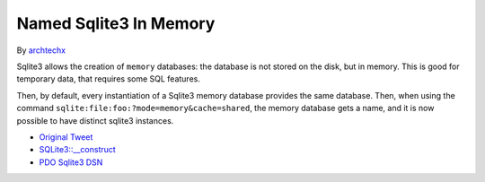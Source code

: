 .. _named-sqlite3-in-memory:

Named Sqlite3 In Memory
-----------------------

.. meta::
	:description:
		Named Sqlite3 In Memory: Sqlite3 allows the creation of ``memory`` databases: the database is not stored on the disk, but in memory.
	:twitter:card: summary_large_image
	:twitter:site: @exakat
	:twitter:title: Named Sqlite3 In Memory
	:twitter:description: Named Sqlite3 In Memory: Sqlite3 allows the creation of ``memory`` databases: the database is not stored on the disk, but in memory
	:twitter:creator: @exakat
	:twitter:image:src: https://php-tips.readthedocs.io/en/latest/_images/named_sqlite3_in_memory.png
	:og:image: https://php-tips.readthedocs.io/en/latest/_images/named_sqlite3_in_memory.png
	:og:title: Named Sqlite3 In Memory
	:og:type: article
	:og:description: Sqlite3 allows the creation of ``memory`` databases: the database is not stored on the disk, but in memory
	:og:url: https://php-tips.readthedocs.io/en/latest/tips/named_sqlite3_in_memory.html
	:og:locale: en

.. raw:: html

	<script type="application/ld+json">{"@context":"https:\/\/schema.org","@graph":[{"@type":"WebPage","@id":"https:\/\/php-tips.readthedocs.io\/en\/latest\/tips\/named_sqlite3_in_memory.html","url":"https:\/\/php-tips.readthedocs.io\/en\/latest\/tips\/named_sqlite3_in_memory.html","name":"Named Sqlite3 In Memory","isPartOf":{"@id":"https:\/\/www.exakat.io\/"},"datePublished":"Wed, 04 Dec 2024 22:01:12 +0000","dateModified":"Wed, 04 Dec 2024 22:01:12 +0000","description":"Sqlite3 allows the creation of ``memory`` databases: the database is not stored on the disk, but in memory","inLanguage":"en-US","potentialAction":[{"@type":"ReadAction","target":["https:\/\/php-tips.readthedocs.io\/en\/latest\/tips\/named_sqlite3_in_memory.html"]}]},{"@type":"WebSite","@id":"https:\/\/www.exakat.io\/","url":"https:\/\/www.exakat.io\/","name":"Exakat","description":"Smart PHP static analysis","inLanguage":"en-US"}]}</script>

By `archtechx <https://x.com/archtechx>`_

Sqlite3 allows the creation of ``memory`` databases: the database is not stored on the disk, but in memory. This is good for temporary data, that requires some SQL features.

Then, by default, every instantiation of a Sqlite3 memory database provides the same database. Then, when using the command ``sqlite:file:foo:?mode=memory&cache=shared``, the memory database gets a name, and it is now possible to have distinct sqlite3 instances.

.. image:: ../images/named_sqlite3_in_memory.png

* `Original Tweet <https://x.com/archtechx/status/1863623958739796116>`_
* `SQLite3::__construct <https://www.php.net/manual/en/sqlite3.construct.php>`_
* `PDO Sqlite3 DSN <https://www.php.net/manual/en/ref.pdo-sqlite.connection.php>`_


